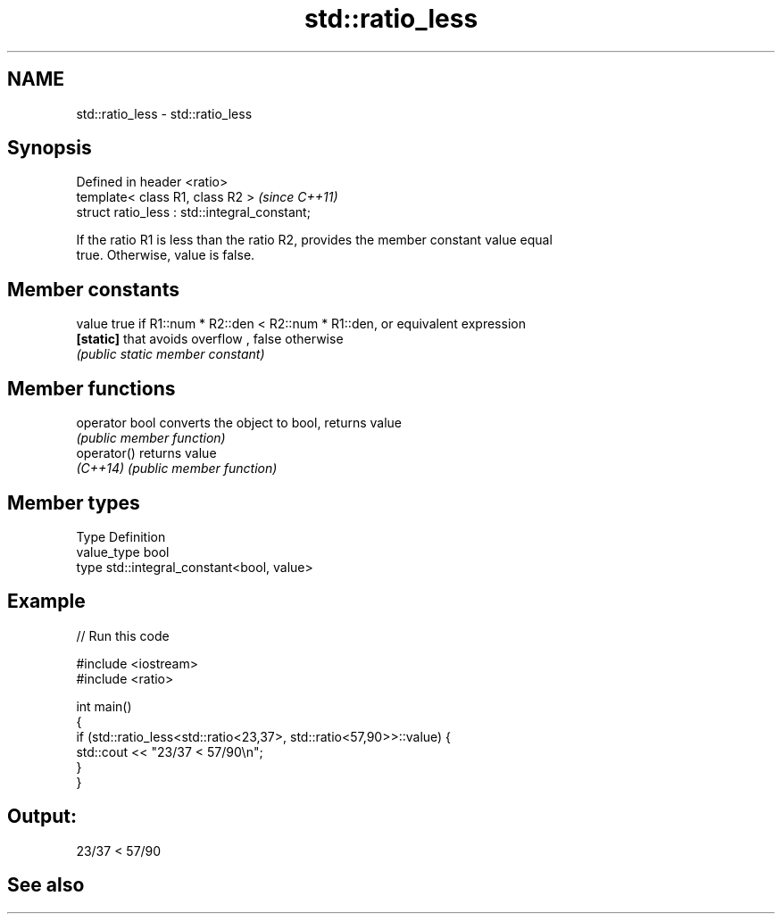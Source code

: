 .TH std::ratio_less 3 "2019.03.28" "http://cppreference.com" "C++ Standard Libary"
.SH NAME
std::ratio_less \- std::ratio_less

.SH Synopsis
   Defined in header <ratio>
   template< class R1, class R2 >               \fI(since C++11)\fP
   struct ratio_less : std::integral_constant;

   If the ratio R1 is less than the ratio R2, provides the member constant value equal
   true. Otherwise, value is false.

.SH Member constants

   value    true if R1::num * R2::den < R2::num * R1::den, or equivalent expression
   \fB[static]\fP that avoids overflow , false otherwise
            \fI(public static member constant)\fP

.SH Member functions

   operator bool converts the object to bool, returns value
                 \fI(public member function)\fP
   operator()    returns value
   \fI(C++14)\fP       \fI(public member function)\fP

.SH Member types

   Type       Definition
   value_type bool
   type       std::integral_constant<bool, value>

.SH Example

   
// Run this code

 #include <iostream>
 #include <ratio>
  
 int main()
 {
     if (std::ratio_less<std::ratio<23,37>, std::ratio<57,90>>::value) {
         std::cout << "23/37 < 57/90\\n";
     }
 }

.SH Output:

 23/37 < 57/90

.SH See also
